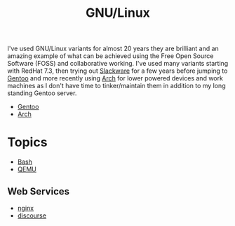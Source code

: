 :PROPERTIES:
:ID:       88fc1e91-d928-485e-83b4-1991663fa267
:mtime:    20230215120451 20230215101424
:ctime:    20230215101424
:END:
#+TITLE: GNU/Linux
#+FILETAGS: :gnu:linux:

I've used GNU/Linux variants for almost 20 years they are brilliant and an amazing example of what can be achieved using
the Free Open Source Software (FOSS) and collaborative working. I've used many variants starting with RedHat 7.3, then
trying out [[https://slackware.com][Slackware]] for a few years before jumping to [[https://www.gentoo.org][Gentoo]] and more recently using [[https://archlinux.org][Arch]] for lower powered devices and
work machines as I don't have time to tinker/maintain them in addition to my long standing Gentoo server.

+ [[id:44b32b4e-1bef-49eb-b53c-86d9129cb29a][Gentoo]]
+ [[id:a53fa3c5-f091-4715-a1a4-a94071407abf][Arch]]

* Topics

+ [[id:9c6257dc-cbef-4291-8369-b3dc6c173cf2][Bash]]
+ [[id:fab2461a-c95a-47e3-9e5d-64af083c92e0][QEMU]]

** Web Services

+ [[id:3774439d-af75-453e-b3e9-9d578b6bec46][nginx]]
+ [[id:13de4e0e-4c14-48c8-897e-42862be8cfc1][discourse]]
